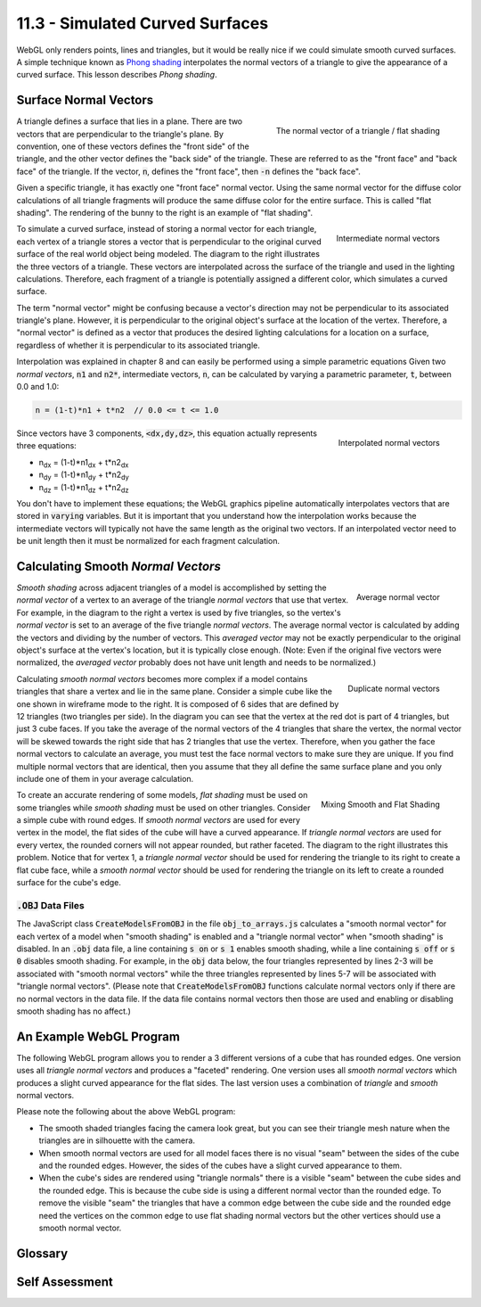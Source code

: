 .. Copyright (C)  Wayne Brown
  Permission is granted to copy, distribute
  and/or modify this document under the terms of the GNU Free Documentation
  License, Version 1.3 or any later version published by the Free Software
  Foundation; with Invariant Sections being Forward, Prefaces, and
  Contributor List, no Front-Cover Texts, and no Back-Cover Texts.  A copy of
  the license is included in the section entitled "GNU Free Documentation
  License".

11.3 - Simulated Curved Surfaces
================================

WebGL only renders points, lines and triangles, but it would be really
nice if we could simulate smooth curved surfaces. A simple technique
known as `Phong shading`_ interpolates the normal vectors of a triangle
to give the appearance of a curved surface.
This lesson describes *Phong shading*.

Surface Normal Vectors
----------------------

.. figure:: figures/normal_vector.png
  :align: right

  The normal vector of a triangle / flat shading

A triangle defines a surface that lies in a plane. There are two
vectors that are perpendicular to the triangle's plane. By convention, one of these
vectors defines the "front side" of the triangle, and the other vector defines
the "back side" of the triangle. These are referred to as the "front face" and
"back face" of the triangle. If the vector, :code:`n`, defines the
"front face", then :code:`-n` defines the "back face".

Given a specific triangle, it has exactly one "front face" normal vector.
Using the same normal vector for the diffuse color calculations of all triangle
fragments will produce the same diffuse color for the entire surface.
This is called "flat shading". The rendering of the bunny to the right
is an example of "flat shading".

.. figure:: figures/intermediate_normal_vectors.png
  :align: right

  Intermediate normal vectors

To simulate a curved surface, instead of storing a normal vector for
each triangle, each vertex of a triangle stores a vector that is perpendicular
to the original curved surface of the real world object being modeled.
The diagram to the right illustrates the three vectors of a triangle.
These vectors are interpolated across the surface of the triangle and
used in the lighting calculations. Therefore, each fragment of a triangle
is potentially assigned a different color, which simulates a curved surface.

The term "normal vector" might be confusing because a vector's direction
may not be perpendicular to its associated triangle's plane.
However, it is perpendicular to the original object's surface at the location
of the vertex. Therefore, a "normal vector" is defined as a vector that
produces the desired lighting calculations for a location on a surface,
regardless of whether it is perpendicular to its associated triangle.

Interpolation was explained in chapter 8 and can easily be
performed using a simple parametric equations Given two *normal vectors*,
:code:`n1` and :code:`n2*`, intermediate vectors, :code:`n`, can be calculated
by varying a parametric parameter, :code:`t`, between 0.0 and 1.0:

.. Code-Block:: JavaScript

  n = (1-t)*n1 + t*n2  // 0.0 <= t <= 1.0

.. figure:: figures/interpolated_normal_vectors.png
  :align: right

  Interpolated normal vectors

Since vectors have 3 components, :code:`<dx,dy,dz>`, this equation actually represents
three equations:

* n\ :sub:`dx` = (1-t)*n1\ :sub:`dx` + t*n2\ :sub:`dx`
* n\ :sub:`dy` = (1-t)*n1\ :sub:`dy` + t*n2\ :sub:`dy`
* n\ :sub:`dz` = (1-t)*n1\ :sub:`dz` + t*n2\ :sub:`dz`

You don't have to implement these equations; the WebGL graphics pipeline
automatically interpolates
vectors that are stored in :code:`varying` variables. But it
is important that you understand how the interpolation works because
the intermediate vectors will typically not have the same length as the
original two vectors. If an interpolated vector need to be unit length
then it must be normalized for each fragment calculation.

Calculating Smooth *Normal Vectors*
-----------------------------------

.. figure:: figures/average_normals.png
  :align: right

  Average normal vector

*Smooth shading* across adjacent triangles of a model is accomplished by setting
the *normal vector* of a vertex to an average of the triangle *normal vectors*
that use that vertex. For example, in the diagram to the right
a vertex is used
by five triangles, so the vertex's *normal vector* is set to an average of
the five triangle *normal vectors*. The average normal vector is calculated
by adding the vectors and dividing by
the number of vectors. This *averaged vector* may not be exactly perpendicular
to the original object's surface at the vertex's location, but it is
typically close enough. (Note: Even if the original five vectors were
normalized, the *averaged vector* probably does not have unit length and
needs to be normalized.)

.. figure:: figures/duplicate_normals.png
  :align: right

  Duplicate normal vectors

Calculating *smooth normal vectors* becomes more complex if a model contains triangles
that share a vertex and lie in the same plane. Consider a simple cube
like the one shown in wireframe mode to the right. It is composed of 6 sides
that are defined by 12 triangles (two triangles
per side). In the diagram you can see that the vertex at the red dot
is part of 4 triangles, but just 3 cube faces. If you take the average
of the normal vectors of the 4 triangles that share the vertex, the normal
vector will be skewed towards the right side that has 2 triangles that use
the vertex.
Therefore, when you gather the
face normal vectors to calculate an average, you must test the face
normal vectors to make sure they are unique. If you find multiple normal
vectors that are identical, then you assume that they all define the same
surface plane and you only include one of them in your average calculation.

.. figure:: figures/mixing_smooth_and_flat_shading.png
  :align: right

  Mixing Smooth and Flat Shading

To create an accurate rendering of some models, *flat shading* must be used
on some triangles while *smooth shading* must be used on other triangles.
Consider a simple cube with round edges. If *smooth normal vectors* are used
for every vertex in the model, the flat sides of the cube will have a curved appearance.
If *triangle normal vectors* are used for every vertex, the rounded corners will not
appear rounded, but rather faceted. The diagram to the right illustrates this
problem. Notice that for vertex 1, a *triangle normal vector* should be used
for rendering the triangle to its right to create a flat cube face, while a
*smooth normal vector* should be used for rendering the triangle on its left
to create a rounded surface for the cube's edge.

:code:`.OBJ` Data Files
.......................

The JavaScript class :code:`CreateModelsFromOBJ` in the file
:code:`obj_to_arrays.js` calculates a "smooth normal vector"
for each vertex of a model when "smooth shading" is enabled and a "triangle
normal vector" when "smooth shading" is disabled. In an :code:`.obj` data file,
a line containing :code:`s on` or
:code:`s 1` enables smooth shading, while a line containing :code:`s off` or
:code:`s 0` disables smooth shading. For example, in the :code:`obj` data below,
the four triangles represented
by lines 2-3 will be associated with "smooth normal vectors" while the three
triangles represented by lines 5-7 will be associated with "triangle normal vectors".
(Please note that :code:`CreateModelsFromOBJ` functions calculate normal vectors
only if there are no normal vectors in the data file. If the data file contains
normal vectors then those are used and enabling or disabling smooth shading
has no affect.)

.. Code-Block:: HTML
  :linenos:

  s on
  f 9//1 8//1 23//1 24//1
  f 2//2 1//2 16//2 17//2
  s off
  f 6//1 3//1 2//1
  f 5//1 3//1 6//1
  f 5//1 4//1 3//1
  ...

An Example WebGL Program
------------------------

The following WebGL program allows you to render a 3 different versions
of a cube that has rounded edges. One version uses all *triangle normal vectors*
and produces a "faceted" rendering. One version uses all *smooth normal vectors*
which produces a slight curved appearance for the flat sides. The last
version uses a combination of *triangle* and *smooth* normal vectors.

.. webgldemo:: W1
  :htmlprogram: _static/11_normal_vectors/normal_vectors.html
  :width: 400
  :height: 400


Please note the following about the above WebGL program:

* The smooth shaded triangles facing the camera look great, but you can
  see their triangle mesh nature when the triangles are in silhouette
  with the camera.

* When smooth normal vectors are used for all model faces there
  is no visual "seam" between the sides of the cube and the rounded edges.
  However, the sides of the cubes have a slight curved appearance to them.

* When the cube's sides are rendered using "triangle normals" there is
  a visible "seam" between the cube sides and the rounded edge. This
  is because the cube side is using a different normal vector than
  the rounded edge. To remove the visible "seam" the triangles that have
  a common edge between the cube side and the rounded edge need the vertices
  on the common edge to use flat shading normal vectors but the other vertices
  should use a smooth normal vector.

Glossary
--------

.. glossary::

  Phong shading
    Create a unique normal vector for each fragment that composes a triangle
    by interpolating the normal vectors defined at the triangle's vertices.

  triangle normal vector
    A vector that is perpendicular to the triangle's plane.

  smooth normal vector
    A vector that is perpendicular to the surface of an original, real-world object
    at a specific location.

Self Assessment
---------------

.. mchoice:: 11.3.1
  :random:

  Given a triangle, a vector that is 90 degrees to every point in the plane defined
  by the triangle is called a *normal vector*. How many *normal vectors* does a triangle
  have?

  - two

    + Correct. These corresponds to the two sides of a triangle (or the two sides of a plane).

  - one

    - Incorrect.

  - three

    - Incorrect.

  - infinite

    - Incorrect.

.. mchoice:: 11.3.2
  :random:

  "Flat shading" calculates the same diffuse color for every pixel that composes a triangle
  because ...

  - the diffuse lighting calculation uses the same *normal vector* for every fragment.

    + Correct.

  - diffuse lighting is not calculated for "flat shading".

    - Incorrect. Diffuse lighting calculations are required for "flat shading."

  - the color of the diffuse light is constant.

    - Incorrect.

  - every pixel of a triangle is assigned the color of the triangle.

    - Incorrect.

.. mchoice:: 11.3.3
  :random:

  The "*normal vector*" assigned to a vertex to implement "smooth shading"
  is typically calculated by ...

  - taking the average of the face *normal vectors* of every triangle that uses the vertex.

    + Correct.

  - using the *normal vector* of the largest triangle that uses the vertex.

    - Incorrect.

  - summing all of the *normal vectors* around it.

    - Incorrect. It sums the *normal vectors* and divides by how many were added together.

  - multiplying adjacent *normal vectors*.

    - Incorrect.

.. mchoice:: 11.3.4
  :random:

  How are triangles in an :code:`.obj` file "marked" for smooth shading?

  - A line before "face" descriptions that contains "s on".

    + Correct.

  - A "face" description contains the word "smooth" as its last token.

    - Incorrect.

  - Smooth shaded triangles can't be represented in an :code:`.obj` file.

    - Incorrect.

  - By default, all faces from an :code:`.obj` file are "smooth shaded".

    - Incorrect. The default is to use "flat shading" on triangle faces.


.. index:: Phong shading, triangle normal vector, smooth normal vector

.. _Phong shading: https://en.wikipedia.org/wiki/Phong_shading:

